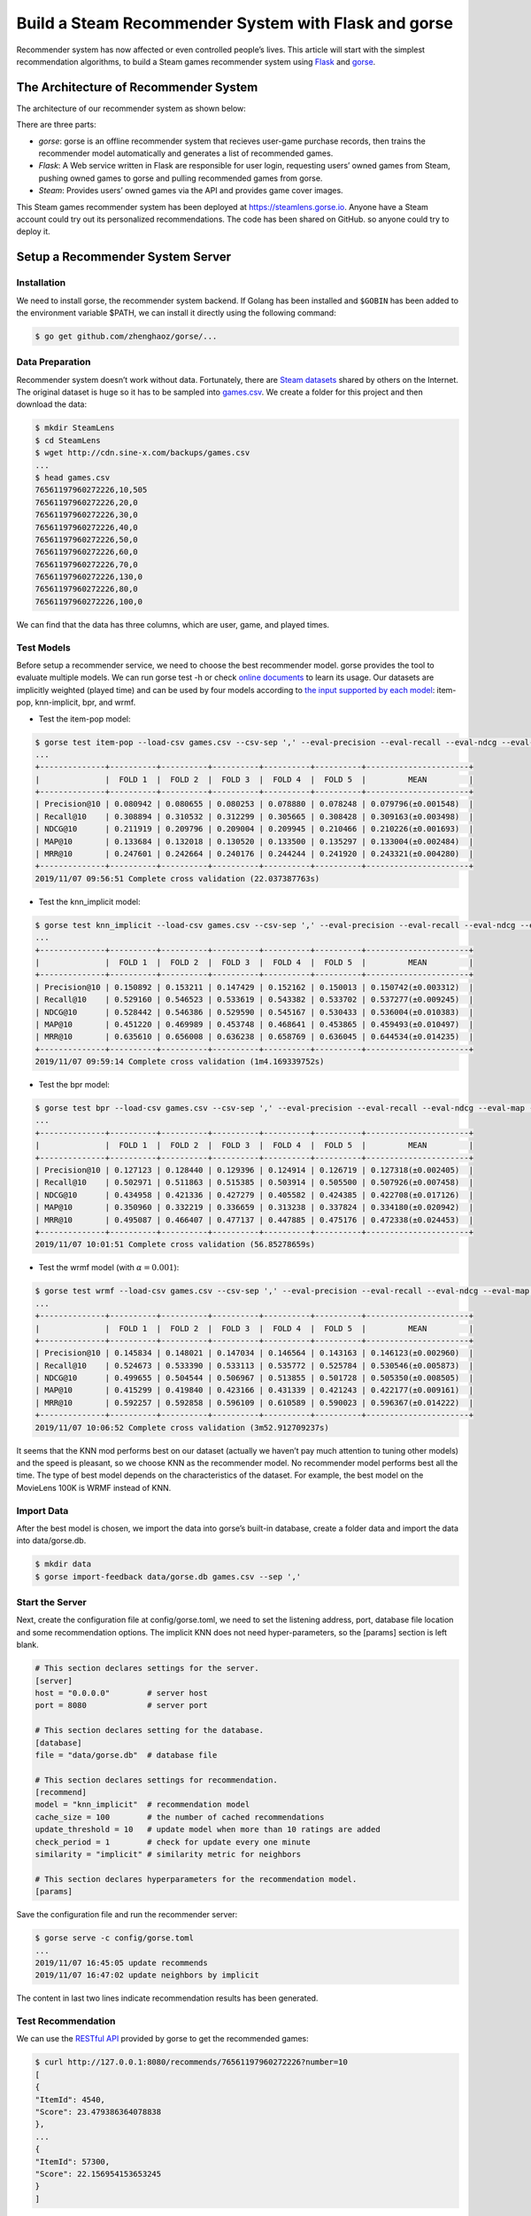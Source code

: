 =====================================================
Build a Steam Recommender System with Flask and gorse
=====================================================

Recommender system has now affected or even controlled people’s lives. This article will start with the simplest recommendation algorithms, to build a Steam games recommender system using `Flask <https://github.com/pallets/flask>`_ and `gorse <https://github.com/zhenghaoz/gorse>`_.

.. image:: https://img.sine-x.com/steamlens-demo-view.png
  :width: 500

The Architecture of Recommender System
======================================

The architecture of our recommender system as shown below:

.. image:: https://img.sine-x.com/steamlens-architecture.png
  :width: 500

There are three parts:

- *gorse*: gorse is an offline recommender system that recieves user-game purchase records, then trains the recommender model automatically and generates a list of recommended games.

- *Flask*: A Web service written in Flask are responsible for user login, requesting users’ owned games from Steam, pushing owned games to gorse and pulling recommended games from gorse.

- *Steam*: Provides users’ owned games via the API and provides game cover images.

This Steam games recommender system has been deployed at `https://steamlens.gorse.io <https://steamlens.gorse.io>`_. Anyone have a Steam account could try out its personalized recommendations. The code has been shared on GitHub. so anyone could try to deploy it.

Setup a Recommender System Server
=================================

Installation
------------

We need to install gorse, the recommender system backend. If Golang has been installed and ``$GOBIN`` has been added to the environment variable $PATH, we can install it directly using the following command:

.. code-block:: bash

  $ go get github.com/zhenghaoz/gorse/...

Data Preparation
----------------

Recommender system doesn’t work without data. Fortunately, there are `Steam datasets <https://steam.internet.byu.edu/>`_ shared by others on the Internet. The original dataset is huge so it has to be sampled into `games.csv <http://cdn.sine-x.com/backups/games.csv>`_. We create a folder for this project and then download the data:

.. code-block:: bash

    $ mkdir SteamLens
    $ cd SteamLens
    $ wget http://cdn.sine-x.com/backups/games.csv
    ...
    $ head games.csv
    76561197960272226,10,505
    76561197960272226,20,0
    76561197960272226,30,0
    76561197960272226,40,0
    76561197960272226,50,0
    76561197960272226,60,0
    76561197960272226,70,0
    76561197960272226,130,0
    76561197960272226,80,0
    76561197960272226,100,0

We can find that the data has three columns, which are user, game, and played times.

Test Models
-----------

Before setup a recommender service, we need to choose the best recommender model. gorse provides the tool to evaluate multiple models. We can run gorse test -h or check `online documents <https://gorse.readthedocs.io/en/latest/usage/cross_validation.html>`_ to learn its usage. Our datasets are implicitly weighted (played time) and can be used by four models according to `the input supported by each model <https://gorse.readthedocs.io/en/latest/introduction/model/index.html>`_: item-pop, knn-implicit, bpr, and wrmf.

- Test the item-pop model:

.. code-block:: bash

    $ gorse test item-pop --load-csv games.csv --csv-sep ',' --eval-precision --eval-recall --eval-ndcg --eval-map --eval-mrr
    ...
    +--------------+----------+----------+----------+----------+----------+----------------------+
    |              |  FOLD 1  |  FOLD 2  |  FOLD 3  |  FOLD 4  |  FOLD 5  |         MEAN         |
    +--------------+----------+----------+----------+----------+----------+----------------------+
    | Precision@10 | 0.080942 | 0.080655 | 0.080253 | 0.078880 | 0.078248 | 0.079796(±0.001548)  |
    | Recall@10    | 0.308894 | 0.310532 | 0.312299 | 0.305665 | 0.308428 | 0.309163(±0.003498)  |
    | NDCG@10      | 0.211919 | 0.209796 | 0.209004 | 0.209945 | 0.210466 | 0.210226(±0.001693)  |
    | MAP@10       | 0.133684 | 0.132018 | 0.130520 | 0.133500 | 0.135297 | 0.133004(±0.002484)  |
    | MRR@10       | 0.247601 | 0.242664 | 0.240176 | 0.244244 | 0.241920 | 0.243321(±0.004280)  |
    +--------------+----------+----------+----------+----------+----------+----------------------+
    2019/11/07 09:56:51 Complete cross validation (22.037387763s)

- Test the knn_implicit model:

.. code-block:: bash

    $ gorse test knn_implicit --load-csv games.csv --csv-sep ',' --eval-precision --eval-recall --eval-ndcg --eval-map --eval-mrr
    ...
    +--------------+----------+----------+----------+----------+----------+----------------------+
    |              |  FOLD 1  |  FOLD 2  |  FOLD 3  |  FOLD 4  |  FOLD 5  |         MEAN         |
    +--------------+----------+----------+----------+----------+----------+----------------------+
    | Precision@10 | 0.150892 | 0.153211 | 0.147429 | 0.152162 | 0.150013 | 0.150742(±0.003312)  |
    | Recall@10    | 0.529160 | 0.546523 | 0.533619 | 0.543382 | 0.533702 | 0.537277(±0.009245)  |
    | NDCG@10      | 0.528442 | 0.546386 | 0.529590 | 0.545167 | 0.530433 | 0.536004(±0.010383)  |
    | MAP@10       | 0.451220 | 0.469989 | 0.453748 | 0.468641 | 0.453865 | 0.459493(±0.010497)  |
    | MRR@10       | 0.635610 | 0.656008 | 0.636238 | 0.658769 | 0.636045 | 0.644534(±0.014235)  |
    +--------------+----------+----------+----------+----------+----------+----------------------+
    2019/11/07 09:59:14 Complete cross validation (1m4.169339752s)

- Test the bpr model:

.. code-block:: bash

    $ gorse test bpr --load-csv games.csv --csv-sep ',' --eval-precision --eval-recall --eval-ndcg --eval-map --eval-mrr
    ...
    +--------------+----------+----------+----------+----------+----------+----------------------+
    |              |  FOLD 1  |  FOLD 2  |  FOLD 3  |  FOLD 4  |  FOLD 5  |         MEAN         |
    +--------------+----------+----------+----------+----------+----------+----------------------+
    | Precision@10 | 0.127123 | 0.128440 | 0.129396 | 0.124914 | 0.126719 | 0.127318(±0.002405)  |
    | Recall@10    | 0.502971 | 0.511863 | 0.515385 | 0.503914 | 0.505500 | 0.507926(±0.007458)  |
    | NDCG@10      | 0.434958 | 0.421336 | 0.427279 | 0.405582 | 0.424385 | 0.422708(±0.017126)  |
    | MAP@10       | 0.350960 | 0.332219 | 0.336659 | 0.313238 | 0.337824 | 0.334180(±0.020942)  |
    | MRR@10       | 0.495087 | 0.466407 | 0.477137 | 0.447885 | 0.475176 | 0.472338(±0.024453)  |
    +--------------+----------+----------+----------+----------+----------+----------------------+
    2019/11/07 10:01:51 Complete cross validation (56.85278659s)

- Test the wrmf model (with :math:`\alpha = 0.001`):

.. code-block:: bash

    $ gorse test wrmf --load-csv games.csv --csv-sep ',' --eval-precision --eval-recall --eval-ndcg --eval-map --eval-mrr --set-alpha 0.001
    ...
    +--------------+----------+----------+----------+----------+----------+----------------------+
    |              |  FOLD 1  |  FOLD 2  |  FOLD 3  |  FOLD 4  |  FOLD 5  |         MEAN         |
    +--------------+----------+----------+----------+----------+----------+----------------------+
    | Precision@10 | 0.145834 | 0.148021 | 0.147034 | 0.146564 | 0.143163 | 0.146123(±0.002960)  |
    | Recall@10    | 0.524673 | 0.533390 | 0.533113 | 0.535772 | 0.525784 | 0.530546(±0.005873)  |
    | NDCG@10      | 0.499655 | 0.504544 | 0.506967 | 0.513855 | 0.501728 | 0.505350(±0.008505)  |
    | MAP@10       | 0.415299 | 0.419840 | 0.423166 | 0.431339 | 0.421243 | 0.422177(±0.009161)  |
    | MRR@10       | 0.592257 | 0.592858 | 0.596109 | 0.610589 | 0.590023 | 0.596367(±0.014222)  |
    +--------------+----------+----------+----------+----------+----------+----------------------+
    2019/11/07 10:06:52 Complete cross validation (3m52.912709237s)

It seems that the KNN mod performs best on our dataset (actually we haven’t pay much attention to tuning other models) and the speed is pleasant, so we choose KNN as the recommender model. No recommender model performs best all the time. The type of best model depends on the characteristics of the dataset. For example, the best model on the MovieLens 100K is WRMF instead of KNN.

Import Data
-----------

After the best model is chosen, we import the data into gorse’s built-in database, create a folder data and import the data into data/gorse.db.

.. code-block:: bash

    $ mkdir data
    $ gorse import-feedback data/gorse.db games.csv --sep ','

Start the Server
----------------

Next, create the configuration file at config/gorse.toml, we need to set the listening address, port, database file location and some recommendation options. The implicit KNN does not need hyper-parameters, so the [params] section is left blank.

.. code-block:: ini

    # This section declares settings for the server.
    [server]
    host = "0.0.0.0"        # server host
    port = 8080             # server port

    # This section declares setting for the database.
    [database]
    file = "data/gorse.db"  # database file

    # This section declares settings for recommendation.
    [recommend]
    model = "knn_implicit"  # recommendation model
    cache_size = 100        # the number of cached recommendations
    update_threshold = 10   # update model when more than 10 ratings are added
    check_period = 1        # check for update every one minute
    similarity = "implicit" # similarity metric for neighbors

    # This section declares hyperparameters for the recommendation model.
    [params]

Save the configuration file and run the recommender server:

.. code-block:: bash

    $ gorse serve -c config/gorse.toml
    ...
    2019/11/07 16:45:05 update recommends
    2019/11/07 16:47:02 update neighbors by implicit

The content in last two lines indicate recommendation results has been generated.

Test Recommendation
-------------------

We can use the `RESTful API <https://gorse.readthedocs.io/en/latest/usage/server/api.html>`_ provided by gorse to get the recommended games:

.. code-block:: bash

    $ curl http://127.0.0.1:8080/recommends/76561197960272226?number=10
    [
    {
    "ItemId": 4540,
    "Score": 23.479386364078838
    },
    ...
    {
    "ItemId": 57300,
    "Score": 22.156954153653245
    }
    ]

We get 10 recommended games with game IDs and ratings.

Create a Front-end Web Server
=============================

Apply API key
-------------

We need to connect to the user’s Steam account to get his or her owned games and it requires user’s authorization. So we need to visit the `“Register Steam Web API Key” <https://steamcommunity.com/dev/apikey>`_ page to apply for an API key for Steam web API.

.. image:: https://img.sine-x.com/steamlens-api-key.png
  :width: 500

Install Python Packages
-----------------------

We install Python packages needed for development:

.. code-block:: bash

    $ pip install Flask
    $ pip install Flask-OpenID
    $ pip install Flask-SQLAlchemy
    $ pip install uWSGI

Create a folder steamlens under SteamLens to place source files:

.. code-block:: bash

    $ mkdir steamlens

Web Page
--------

The design of web pages is not the focus of this article, the HTML template can be seen in `steamlens/templates <https://zhenghaoz.github.io/steam-games-recommender-system/steamlens/templates>`_, the static files can be seen in `steamlens/static <https://zhenghaoz.github.io/steam-games-recommender-system/steamlens/static>`_, and two HTML templates are provided:

+---------------------------------------------------------------------------------------------------------------------+-------------------------------+-----------------------------------------------------------------------------------------------------+
| Template                                                                                                            | Function                      | Data                                                                                                |
+=====================================================================================================================+===============================+=====================================================================================================+
| `page_gallery.jinja2 <https://github.com/zhenghaoz/SteamLens/blob/master/steamlens/templates/page_gallery.jinja2>`_ |	Show a collection of games    |	current_time: time, title: title, items: games, nickname: user’s nickname                           |
+---------------------------------------------------------------------------------------------------------------------+-------------------------------+-----------------------------------------------------------------------------------------------------+
| `page_app.jinja2 <https://github.com/zhenghaoz/SteamLens/blob/master/steamlens/templates/page_gallery.jinja2>`_     |	Show a game and similar games |	current_time: time, item_id: game ID, title: title, items: similar games, nickname: user’s nickname |
+---------------------------------------------------------------------------------------------------------------------+-------------------------------+-----------------------------------------------------------------------------------------------------+

Configuration File for Web Service
----------------------------------

Create the configuration file config/steamlens.cfg for the Flask application before writing codes:

.. code-block:: python 

    # Configuration for gorse
    GORSE_API_URI = 'http://127.0.0.1:8080'
    GORSE_NUM_ITEMS = 30

    # Configuration for SQL
    SQLALCHEMY_DATABASE_URI = 'sqlite:///../data/steamlens.db'
    SQLALCHEMY_TRACK_MODIFICATIONS = False

    # Configuration for OpenID
    OPENID_STIRE = '../data/openid_store'
    SECRET_KEY = 'STEAM_API_KEY'

Don’t forget to replace ``STEAM_API_KEY`` with the Steam API key.

User Login
----------

We first build the basic framework and connect to Steam, the source file is located at steamlens/app.py, the application works as follows:

1. Create a Flask app object and read the configuration file from the environment variable ``STEAMLENS_SETTINGS``;
#. Create an OpenID object to connect to Steam authorization;
#. Create a SQLAlchemy object to connect to the database;
#. After a user logged in, his or her nickname and ID are saved to the database, and his or her owned games are pushed to the gorse server.

.. code-block:: python 

    import json
    import os.path
    import re
    from datetime import datetime
    from urllib.parse import urlencode
    from urllib.request import urlopen

    import requests
    from flask import Flask, render_template, redirect, session, g
    from flask_openid import OpenID
    from flask_sqlalchemy import SQLAlchemy

    app = Flask(__name__)
    app.config.from_envvar('STEAMLENS_SETTINGS')

    oid = OpenID(app, os.path.join(os.path.dirname(__file__), app.config['OPENID_STIRE']))
    db = SQLAlchemy(app)

    #################
    # Steam Service #
    #################

    class User(db.Model):
        id = db.Column(db.Integer, primary_key=True)
        steam_id = db.Column(db.String(40))
        nickname = db.Column(db.String(80))

        @staticmethod
        def get_or_create(steam_id):
            rv = User.query.filter_by(steam_id=steam_id).first()
            if rv is None:
                rv = User()
                rv.steam_id = steam_id
                db.session.add(rv)
            return rv


    @app.route("/login")
    @oid.loginhandler
    def login():
        if g.user is not None:
            return redirect(oid.get_next_url())
        else:
            return oid.try_login("http://steamcommunity.com/openid")


    @app.route('/logout')
    def logout():
        session.pop('user_id', None)
        return redirect('/pop')


    @app.before_request
    def before_request():
        g.user = None
        if 'user_id' in session:
            g.user = User.query.filter_by(id=session['user_id']).first()


    @oid.after_login
    def new_user(resp):
        _steam_id_re = re.compile('steamcommunity.com/openid/id/(.*?)$')
        match = _steam_id_re.search(resp.identity_url)
        g.user = User.get_or_create(match.group(1))
        steamdata = get_user_info(g.user.steam_id)
        g.user.nickname = steamdata['personaname']
        db.session.commit()
        session['user_id'] = g.user.id
        # Add games to gorse
        games = get_owned_games(g.user.steam_id)
        data = [{'UserId': int(g.user.steam_id), 'ItemId': int(v['appid']), 'Feedback': float(v['playtime_forever'])} for v in games]
        headers = {"Content-Type": "application/json"}
        requests.put('http://127.0.0.1:8080/feedback', data=json.dumps(data), headers=headers)
        return redirect(oid.get_next_url())


    def get_user_info(steam_id):
        options = {
            'key': app.secret_key,
            'steamids': steam_id
        }
        url = 'http://api.steampowered.com/ISteamUser/' \
            'GetPlayerSummaries/v0001/?%s' % urlencode(options)
        rv = json.load(urlopen(url))
        return rv['response']['players']['player'][0] or {}


    def get_owned_games(steam_id):
        options = {
            'key': app.secret_key,
            'steamid': steam_id,
            'format': 'json'
        }
        url = 'http://api.steampowered.com/IPlayerService/GetOwnedGames/v0001/?%s' % urlencode(options)
        rv = json.load(urlopen(url))
        return rv['response']['games']


    # Create tables if not exists.
    db.create_all()

Recommend Games
---------------

Then add recommendation pages in steamlens/app.py, use `RESTful API <https://gorse.readthedocs.io/en/latest/usage/server/api.html>`_ provided by gorse to get popular games, random games, personalized recommended games and similar games for a certain game.

.. code-block:: python 

    #######################
    # Recommender Service #
    #######################

    @app.context_processor
    def inject_current_time():
        return {'current_time': datetime.utcnow()}


    @app.route('/')
    def index():
        return redirect('/pop')


    @app.route('/pop')
    def pop():
        # Get nickname
        nickname = None
        if g.user:
            nickname = g.user.nickname
        # Get items
        r = requests.get('%s/popular?number=%d' % (app.config['GORSE_API_URI'], app.config['GORSE_NUM_ITEMS']))
        items = [v['ItemId'] for v in r.json()]
        # Render page
        return render_template('page_gallery.jinja2', title='Popular Games', items=items, nickname=nickname)


    @app.route('/random')
    def random():
        # Get nickname
        nickname = None
        if g.user:
            nickname = g.user.nickname
        # Get items
        r = requests.get('%s/random?number=%d' % (app.config['GORSE_API_URI'], app.config['GORSE_NUM_ITEMS']))
        items = [v['ItemId'] for v in r.json()]
        # Render page
        return render_template('page_gallery.jinja2', title='Random Games', items=items, nickname=nickname)


    @app.route('/recommend')
    def recommend():
        # Check login
        if g.user is None:
            return render_template('page_gallery.jinja2', title='Please login first', items=[])
        # Get items
        r = requests.get('%s/recommends/%s?number=%s' %
                        (app.config['GORSE_API_URI'], g.user.steam_id, app.config['GORSE_NUM_ITEMS']))
        # Render page
        if r.status_code == 200:
            items = [v['ItemId'] for v in r.json()]
            return render_template('page_gallery.jinja2', title='Recommended Games', items=items, nickname=g.user.nickname)
        return render_template('page_gallery.jinja2', title='Generating Recommended Games...', items=[], nickname=g.user.nickname)


    @app.route('/item/<int:app_id>')
    def item(app_id: int):
        # Get nickname
        nickname = None
        if g.user:
            nickname = g.user.nickname
        # Get items
        r = requests.get('%s/neighbors/%d?number=%d' %
                        (app.config['GORSE_API_URI'], app_id, app.config['GORSE_NUM_ITEMS']))
        items = [v['ItemId'] for v in r.json()]
        # Render page
        return render_template('page_app.jinja2', item_id=app_id, title='Similar Games', items=items, nickname=nickname)


    @app.route('/user')
    def user():
        # Check login
        if g.user is None:
            return render_template('page_gallery.jinja2', title='Please login first', items=[])
        # Get items
        r = requests.get('%s/user/%s' % (app.config['GORSE_API_URI'], g.user.steam_id))
        # Render page
        if r.status_code == 200:
            items = [v['ItemId'] for v in r.json()]
            return render_template('page_gallery.jinja2', title='Owned Games', items=items, nickname=g.user.nickname)
        return render_template('page_gallery.jinja2', title='Synchronizing Owned Games ...', items=[], nickname=g.user.nickname)

Start the Web Server
--------------------

We use uWSGI to start the Flask application, a uwsgi.ini is required in the SteamLens folder.

.. code-block:: ini 

    [uwsgi]

    # Bind to the specified UNIX/TCP socket using default protocol
    socket=0.0.0.0:5000

    # Point to the main directory of the Web Site
    chdir=/path/to/SteamLens/steamlens/

    # Python startup file
    wsgi-file=app.py

    # The application variable of Python Flask Core Oject 
    callable=app

    # The maximum numbers of Processes
    processes=1

    # The maximum numbers of Threads
    threads=2

    # Set internal buffer size 
    buffer-size=8192

Remember to change chdir to the path where the folder SteamLens/steamlens is located. Finally run the following command to start the Flask application:

.. code-block:: bash 

    $ STEAMLENS_SETTINGS ../config/steamlens.cfg uwsgi --ini uwsgi.ini

We can check the online demo at `https://steamlens.gorse.io <https://steamlens.gorse.io>`_, login to the system and wait a few minutes for the system to generate personalized recommendations. The recommended games for me are as follows:

.. image:: https://img.sine-x.com/steamlens-full-page.png
  :width: 500

I love FPS games and it recommends a lot of FPS games for me. However, you can find that the recommended games are outdated. This is because the dataset used by this project is crawled about five years ago. As Steam updated its privacy policy, now it is impossible to crawl users’ owned games without users’ authorization.